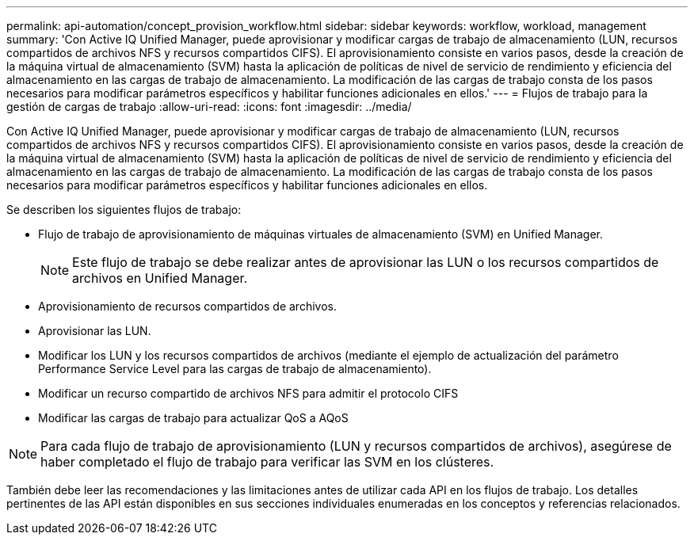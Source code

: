 ---
permalink: api-automation/concept_provision_workflow.html 
sidebar: sidebar 
keywords: workflow, workload, management 
summary: 'Con Active IQ Unified Manager, puede aprovisionar y modificar cargas de trabajo de almacenamiento (LUN, recursos compartidos de archivos NFS y recursos compartidos CIFS). El aprovisionamiento consiste en varios pasos, desde la creación de la máquina virtual de almacenamiento (SVM) hasta la aplicación de políticas de nivel de servicio de rendimiento y eficiencia del almacenamiento en las cargas de trabajo de almacenamiento. La modificación de las cargas de trabajo consta de los pasos necesarios para modificar parámetros específicos y habilitar funciones adicionales en ellos.' 
---
= Flujos de trabajo para la gestión de cargas de trabajo
:allow-uri-read: 
:icons: font
:imagesdir: ../media/


[role="lead"]
Con Active IQ Unified Manager, puede aprovisionar y modificar cargas de trabajo de almacenamiento (LUN, recursos compartidos de archivos NFS y recursos compartidos CIFS). El aprovisionamiento consiste en varios pasos, desde la creación de la máquina virtual de almacenamiento (SVM) hasta la aplicación de políticas de nivel de servicio de rendimiento y eficiencia del almacenamiento en las cargas de trabajo de almacenamiento. La modificación de las cargas de trabajo consta de los pasos necesarios para modificar parámetros específicos y habilitar funciones adicionales en ellos.

Se describen los siguientes flujos de trabajo:

* Flujo de trabajo de aprovisionamiento de máquinas virtuales de almacenamiento (SVM) en Unified Manager.
+
[NOTE]
====
Este flujo de trabajo se debe realizar antes de aprovisionar las LUN o los recursos compartidos de archivos en Unified Manager.

====
* Aprovisionamiento de recursos compartidos de archivos.
* Aprovisionar las LUN.
* Modificar los LUN y los recursos compartidos de archivos (mediante el ejemplo de actualización del parámetro Performance Service Level para las cargas de trabajo de almacenamiento).
* Modificar un recurso compartido de archivos NFS para admitir el protocolo CIFS
* Modificar las cargas de trabajo para actualizar QoS a AQoS


[NOTE]
====
Para cada flujo de trabajo de aprovisionamiento (LUN y recursos compartidos de archivos), asegúrese de haber completado el flujo de trabajo para verificar las SVM en los clústeres.

====
También debe leer las recomendaciones y las limitaciones antes de utilizar cada API en los flujos de trabajo. Los detalles pertinentes de las API están disponibles en sus secciones individuales enumeradas en los conceptos y referencias relacionados.
